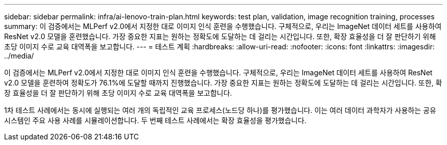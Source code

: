 ---
sidebar: sidebar 
permalink: infra/ai-lenovo-train-plan.html 
keywords: test plan, validation, image recognition training, processes 
summary: 이 검증에서는 MLPerf v2.0에서 지정한 대로 이미지 인식 훈련을 수행했습니다.  구체적으로, 우리는 ImageNet 데이터 세트를 사용하여 ResNet v2.0 모델을 훈련했습니다.  가장 중요한 지표는 원하는 정확도에 도달하는 데 걸리는 시간입니다.  또한, 확장 효율성을 더 잘 판단하기 위해 초당 이미지 수로 교육 대역폭을 보고합니다. 
---
= 테스트 계획
:hardbreaks:
:allow-uri-read: 
:nofooter: 
:icons: font
:linkattrs: 
:imagesdir: ../media/


[role="lead"]
이 검증에서는 MLPerf v2.0에서 지정한 대로 이미지 인식 훈련을 수행했습니다.  구체적으로, 우리는 ImageNet 데이터 세트를 사용하여 ResNet v2.0 모델을 훈련하여 정확도가 76.1%에 도달할 때까지 진행했습니다.  가장 중요한 지표는 원하는 정확도에 도달하는 데 걸리는 시간입니다.  또한, 확장 효율성을 더 잘 판단하기 위해 초당 이미지 수로 교육 대역폭을 보고합니다.

1차 테스트 사례에서는 동시에 실행되는 여러 개의 독립적인 교육 프로세스(노드당 하나)를 평가했습니다.  이는 여러 데이터 과학자가 사용하는 공유 시스템인 주요 사용 사례를 시뮬레이션합니다.  두 번째 테스트 사례에서는 확장 효율성을 평가했습니다.

